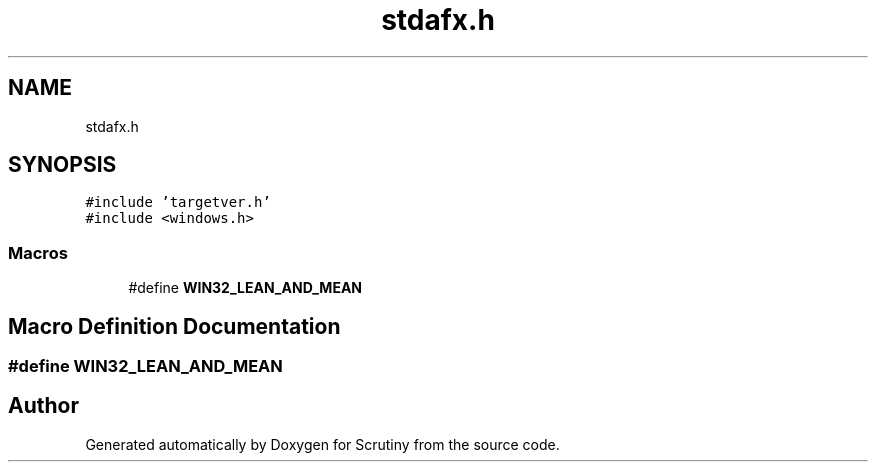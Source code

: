 .TH "stdafx.h" 3 "Fri Sep 7 2018" "Version 0.01" "Scrutiny" \" -*- nroff -*-
.ad l
.nh
.SH NAME
stdafx.h
.SH SYNOPSIS
.br
.PP
\fC#include 'targetver\&.h'\fP
.br
\fC#include <windows\&.h>\fP
.br

.SS "Macros"

.in +1c
.ti -1c
.RI "#define \fBWIN32_LEAN_AND_MEAN\fP"
.br
.in -1c
.SH "Macro Definition Documentation"
.PP 
.SS "#define WIN32_LEAN_AND_MEAN"

.SH "Author"
.PP 
Generated automatically by Doxygen for Scrutiny from the source code\&.
